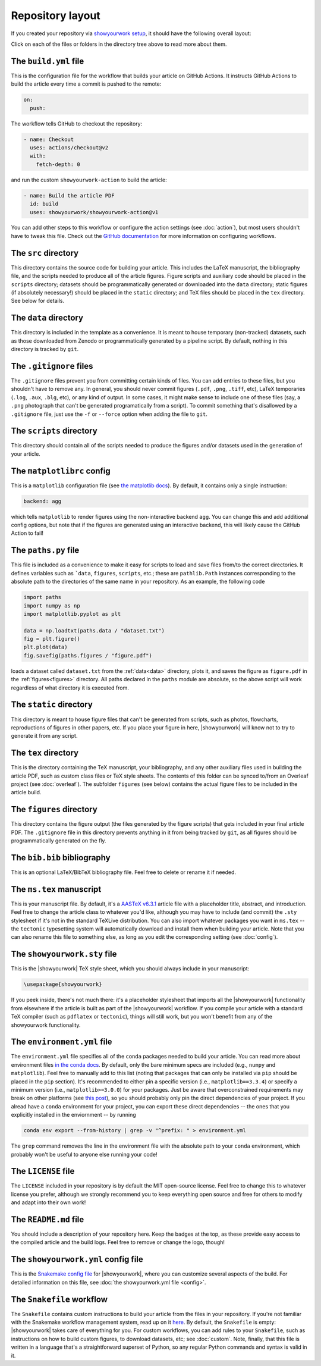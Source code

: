 Repository layout
=================

If you created your repository via `showyourwork setup <local>`_,
it should have the following overall layout:

.. raw:: html

      <style>
        /*
              https://codepen.io/asraven/pen/qbrQMX
        */
        .directory-list ul {
          margin-left: 10px;
          padding-left: 20px;
          border-left: 1px dashed #ddd;
        }
        .directory-list li {
          list-style: none;
          color: #888;
          font-size: 17px;
          font-style: normal;
          font-weight: normal;
        }
        .directory-list a {
          border-bottom: 1px solid transparent;
          color: #888;
          text-decoration: none;
          transition: all 0.2s ease;
        }
        .directory-list a:hover {
          font-weight: bold;
        }
        .directory-list .folder,
        .directory-list .folder > a {
          color: #777;
        }
        .directory-list li:before {
          margin-right: 10px;
          content: "";
          height: 20px;
          vertical-align: middle;
          width: 20px;
          background-repeat: no-repeat;
          display: inline-block;
          /* file icon by default */
          background-image: url("data:image/svg+xml;utf8,<svg xmlns='http://www.w3.org/2000/svg' viewBox='0 0 100 100'><path fill='lightgrey' d='M85.714,42.857V87.5c0,1.487-0.521,2.752-1.562,3.794c-1.042,1.041-2.308,1.562-3.795,1.562H19.643 c-1.488,0-2.753-0.521-3.794-1.562c-1.042-1.042-1.562-2.307-1.562-3.794v-75c0-1.487,0.521-2.752,1.562-3.794 c1.041-1.041,2.306-1.562,3.794-1.562H50V37.5c0,1.488,0.521,2.753,1.562,3.795s2.307,1.562,3.795,1.562H85.714z M85.546,35.714 H57.143V7.311c3.05,0.558,5.505,1.767,7.366,3.627l17.41,17.411C83.78,30.209,84.989,32.665,85.546,35.714z' /></svg>");
          background-position: center 2px;
          background-size: 60% auto;
        }
        .directory-list li.folder:before {
          /* folder icon if folder class is specified */
          background-image: url("data:image/svg+xml;utf8,<svg xmlns='http://www.w3.org/2000/svg' viewBox='0 0 100 100'><path fill='lightblue' d='M96.429,37.5v39.286c0,3.423-1.228,6.361-3.684,8.817c-2.455,2.455-5.395,3.683-8.816,3.683H16.071 c-3.423,0-6.362-1.228-8.817-3.683c-2.456-2.456-3.683-5.395-3.683-8.817V23.214c0-3.422,1.228-6.362,3.683-8.817 c2.455-2.456,5.394-3.683,8.817-3.683h17.857c3.422,0,6.362,1.228,8.817,3.683c2.455,2.455,3.683,5.395,3.683,8.817V25h37.5 c3.422,0,6.361,1.228,8.816,3.683C95.201,31.138,96.429,34.078,96.429,37.5z' /></svg>");
          background-position: center top;
          background-size: 75% auto;
        }
      </style>

      <div class="box">
        <ul class="directory-list">
          <li class="folder">.github
            <ul>
              <li class="folder">workflow
                <ul>
                  <li><a href="#build">build.yml</a></li>
                </ul>
              </li>
            </ul>
          </li>
          <li class="folder"><a href="#src">src</a>
            <ul>
              <li class="folder"><a href="#data">data</a>
                <ul>
                  <li><a href="#gitignore">.gitignore</a></li>
                </ul>
              </li>
              <li class="folder"><a href="#scripts">scripts</a>
                <ul>
                  <li><a href="#gitignore">.gitignore</a></li>
                  <li><a href="#matplotlibrc">matplotlibrc</a></li>
                  <li><a href="#paths">paths.py</a></li>
                </ul>
              </li>
              <li class="folder"><a href="#static">static</a>
                <ul>
                  <li><a href="#gitignore">.gitignore</a></li>
                </ul>
              </li>
              <li class="folder"><a href="#tex">tex</a>
                <ul>
                  <li class="folder"><a href="#figures">figures</a>
                    <ul>
                      <li><a href="#gitignore">.gitignore</a></li>
                    </ul>
                  </li>
                  <li><a href="#gitignore">.gitignore</a></li>
                  <li><a href="#bibliography">bib.bib</a></li>
                  <li><a href="#manuscript">ms.tex</a></li>
                  <li><a href="#style">showyourwork.sty</a></li>
                </ul>
              </li>
            </ul>
          </li>
          <li><a href="#gitignore">.gitignore</a></li>
          <li><a href="#environment">environment.yml</a></li>
          <li><a href="#license">LICENSE</a></li>
          <li><a href="#readme">README.md</a></li>
          <li><a href="#config">showyourwork.yml</a></li>
          <li><a href="#snakefile">Snakefile</a></li>
        </ul>
      </div>


Click on each of the files or folders in the directory tree above to read more about
them.

.. raw:: html

    <style>
      h2 {
        font-size: 21px !important;
      }
    </style>


.. _build:

The ``build.yml`` file
**********************

This is the configuration file for the workflow that builds your article on GitHub Actions.
It instructs GitHub Actions to build the article every time a commit is pushed to the
remote:

.. code-block:: yaml

    on:
      push:

The workflow tells GitHub to checkout the repository:

.. code-block:: yaml

    - name: Checkout
      uses: actions/checkout@v2
      with:
        fetch-depth: 0

and run the custom ``showyourwork-action`` to build the article:

.. code-block:: yaml

    - name: Build the article PDF
      id: build
      uses: showyourwork/showyourwork-action@v1

You can add other steps to this workflow or configure the action settings (see :doc:`action`), but most users shouldn't
have to tweak this file.
Check out the `GitHub documentation <https://docs.github.com/en/actions/reference/workflow-syntax-for-github-actions>`_ for
more information on configuring workflows.


.. _src:

The ``src`` directory
*********************

This directory contains the source code for building your article. This includes
the LaTeX manuscript, the bibliography file, and the scripts
needed to produce all of the article figures. Figure scripts and auxiliary
code should be placed in the ``scripts`` directory; datasets should be 
programmatically generated or downloaded into the ``data`` directory; static
figures (if absolutely necessary!) should be placed in the ``static``
directory; and TeX files should be placed in the ``tex`` directory. 
See below for details.


.. _data:

The ``data`` directory
************************

This directory is included in the template as a convenience. It is meant to
house temporary (non-tracked) datasets, such as those downloaded from Zenodo
or programmatically generated by a pipeline script.
By default, nothing in this directory is tracked by ``git``.


.. _gitignore:

The ``.gitignore`` files
************************

The ``.gitignore`` files prevent you from committing certain kinds of files.
You can add entries to these files, but you shouldn't have to remove any.
In general, you should never commit figures (``.pdf``, ``.png``, ``.tiff``, etc),
LaTeX temporaries (``.log``, ``.aux``, ``.blg``, etc), or any kind of output.
In some cases, it might make sense to include one of these files (say, a ``.png``
photograph that can't be generated programatically from a script). To commit
something that's disallowed by a ``.gitignore`` file, just use the ``-f`` or ``--force``
option when adding the file to ``git``.


.. _scripts:

The ``scripts`` directory
*************************

This directory should contain all of the scripts needed to produce the figures
and/or datasets used in the generation of
your article.


.. _matplotlibrc:

The ``matplotlibrc`` config
***************************

This is a ``matplotlib`` configuration file
(see `the matplotlib docs <https://matplotlib.org/stable/tutorials/introductory/customizing.html>`_).
By default, it contains only a single instruction:

.. code-block::

    backend: agg

which tells ``matplotlib`` to render figures using the non-interactive backend
``agg``. You can change this and add additional config options, but note that
if the figures are generated using an interactive backend, this will likely
cause the GitHub Action to fail!


.. _paths:

The ``paths.py`` file
*********************

This file is included as a convenience to make it easy for scripts to load and save files
from/to the correct directories. It defines variables such as ```data``, ``figures``,
``scripts``, etc.; these are ``pathlib.Path`` instances corresponding to the absolute
path to the directories of the same name in your repository.
As an example, the following code

.. code-block:: python

    import paths
    import numpy as np
    import matplotlib.pyplot as plt

    data = np.loadtxt(paths.data / "dataset.txt")
    fig = plt.figure()
    plt.plot(data)
    fig.savefig(paths.figures / "figure.pdf")
    
loads a dataset called ``dataset.txt`` from the :ref:`data<data>` directory, plots it,
and saves the figure as ``figure.pdf`` in the :ref:`figures<figures>` directory.
All paths declared in the ``paths`` module are absolute, so the above script will
work regardless of what directory it is executed from.


.. _static:

The ``static`` directory
************************

This directory is meant to house figure files that can't be generated from
scripts, such as photos, flowcharts, reproductions of figures in other papers, etc.
If you place your figure in here, |showyourwork| will know not to try to
generate it from any script.


.. _tex:

The ``tex`` directory
*********************

This is the directory containing the TeX manuscript, your bibliography, and any
other auxiliary files used in building the article PDF, such as custom class
files or TeX style sheets. The contents of this folder can be synced to/from
an Overleaf project (see :doc:`overleaf`). The subfolder ``figures`` (see below)
contains the actual figure files to be included in the article build.


.. _figures:

The ``figures`` directory
*************************

This directory contains the figure output (the files generated by the figure
scripts) that gets included in your final article PDF. The ``.gitignore`` file
in this directory prevents anything in it from being tracked by ``git``, as
all figures should be programmatically generated on the fly.


.. _bibliography:

The ``bib.bib`` bibliography
****************************

This is an optional LaTeX/BibTeX bibliography file. Feel free to delete or rename
it if needed.


.. _manuscript:

The ``ms.tex`` manuscript
*************************

This is your manuscript file. By default, it's a `AASTeX v6.3.1 <https://journals.aas.org/aastexguide/>`_
article file with a placeholder title, abstract, and introduction. Feel free to
change the article class to whatever you'd like, although you may have to include
(and commit) the ``.sty`` stylesheet if it's not in the standard TeXLive distribution.
You can also import whatever packages you want in ``ms.tex`` -- the ``tectonic``
typesetting system will automatically download and install them when building
your article. Note that you can also rename this file to something else, as
long as you edit the corresponding setting (see :doc:`config`).


.. _style:

The ``showyourwork.sty`` file
*****************************

This is the |showyourwork| TeX style sheet, which you should always include in
your manuscript:

.. code-block:: tex

    \usepackage{showyourwork}

If you peek inside, there's not much there: it's a placeholder stylesheet that
imports all the |showyourwork| functionality from elsewhere if the article
is built as part of the |showyourwork| workflow. If you compile your article
with a standard TeX compiler (such as ``pdflatex`` or ``tectonic``), things will
still work, but you won't benefit from any of the showyourwork functionality.

.. _environment:

The ``environment.yml`` file
****************************

The ``environment.yml`` file specifies all of the ``conda`` packages needed to
build your article. You can read more about environment files
`in the conda docs <https://conda.io/projects/conda/en/latest/user-guide/tasks/manage-environments.html>`_.
By default, only the bare minimum specs are included
(e.g., ``numpy`` and ``matplotlib``). Feel free to manually add to this list
(noting that packages that can only be installed via ``pip`` should be placed in
the ``pip`` section). It's recommended to either pin a specific version
(i.e., ``matplotlib==3.3.4``) or specify a minimum version
(i.e., ``matplotlib>=3.0.0``) for your packages. Just be aware that overconstrained
requirements may break on other platforms
(see `this post <https://stackoverflow.com/questions/39280638/how-to-share-conda-environments-across-platforms>`_),
so you should probably only pin the direct dependencies of your project.
If you alread have a ``conda`` environment for your project, you can export
these direct dependencies -- the ones that you explicitly installed in the enviornment --
by running

.. code-block:: bash

    conda env export --from-history | grep -v "^prefix: " > environment.yml

The ``grep`` command removes the line in the environment file with the absolute path
to your ``conda`` environment, which probably won't be useful to anyone else running
your code!


.. _license:

The ``LICENSE`` file
********************

The ``LICENSE`` included in your repository is by default the MIT open-source
license. Feel free to change this to whatever license you prefer, although we
strongly recommend you to keep everything open source and free for others to
modify and adapt into their own work!


.. _readme:

The ``README.md`` file
**********************

You should include a description of your repository here. Keep the badges at
the top, as these provide easy access to the compiled article and the build logs.
Feel free to remove or change the logo, though!


.. _config:

The ``showyourwork.yml`` config file
************************************

This is the `Snakemake config file <https://snakemake.readthedocs.io/en/stable/snakefiles/configuration.html>`_
for |showyourwork|, where you can customize several aspects of the build. For
detailed information on this file, see :doc:`the showyourwork.yml file <config>`.


.. _snakefile:

The ``Snakefile`` workflow
**************************

The ``Snakefile`` contains custom instructions to build your article
from the files in your repository. If you're not familiar with the Snakemake
workflow management system, read up on it `here <https://snakemake.readthedocs.io>`_.
By default, the ``Snakefile`` is empty: |showyourwork| takes care of everything
for you. For custom workflows, you can add rules to your ``Snakefile``, such
as instructions on how to build custom figures, to download datasets, etc; see
:doc:`custom`.
Note, finally, that this file is written in a language that's a straightforward
superset of Python, so any regular Python commands and syntax is valid in it.